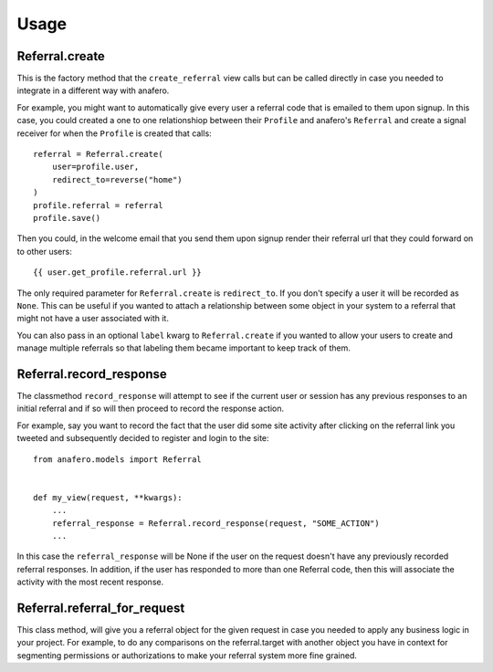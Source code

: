 .. _usage:

Usage
=====

.. _Referral.create

Referral.create
---------------

This is the factory method that the ``create_referral`` view calls but can
be called directly in case you needed to integrate in a different way with
anafero.

For example, you might want to automatically give every user a referral code
that is emailed to them upon signup. In this case, you could created a one
to one relationshiop between their ``Profile`` and anafero's ``Referral`` and
create a signal receiver for when the ``Profile`` is created that calls::

    referral = Referral.create(
        user=profile.user,
        redirect_to=reverse("home")
    )
    profile.referral = referral
    profile.save()

Then you could, in the welcome email that you send them upon signup render
their referral url that they could forward on to other users::

    {{ user.get_profile.referral.url }}

The only required parameter for ``Referral.create`` is ``redirect_to``. If
you don't specify a user it will be recorded as ``None``. This can be useful
if you wanted to attach a relationship between some object in your system
to a referral that might not have a user associated with it.

You can also pass in an optional ``label`` kwarg to ``Referral.create`` if
you wanted to allow your users to create and manage multiple referrals so
that labeling them became important to keep track of them.


.. _Referral.record_response:

Referral.record_response
------------------------

The classmethod ``record_response`` will attempt to see if the current user or
session has any previous responses to an initial referral and if so will then
proceed to record the response action.

For example, say you want to record the fact that the user did some site activity
after clicking on the referral link you tweeted and subsequently decided
to register and login to the site::

    from anafero.models import Referral
    
    
    def my_view(request, **kwargs):
        ...
        referral_response = Referral.record_response(request, "SOME_ACTION")
        ...

In this case the ``referral_response`` will be None if the user on the request
doesn't have any previously recorded referral responses. In addition, if the user
has responded to more than one Referral code, then this will associate the
activity with the most recent response.


.. _Referral.referral_for_request:

Referral.referral_for_request
-----------------------------

This class method, will give you a referral object for the given request in
case you needed to apply any business logic in your project. For example, to
do any comparisons on the referral.target with another object you have in
context for segmenting permissions or authorizations to make your referral
system more fine grained.

